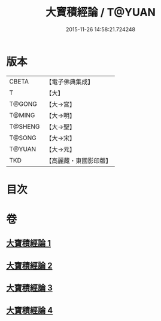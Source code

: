 #+TITLE: 大寶積經論 / T@YUAN
#+DATE: 2015-11-26 14:58:21.724248
* 版本
 |     CBETA|【電子佛典集成】|
 |         T|【大】     |
 |    T@GONG|【大→宮】   |
 |    T@MING|【大→明】   |
 |   T@SHENG|【大→聖】   |
 |    T@SONG|【大→宋】   |
 |    T@YUAN|【大→元】   |
 |       TKD|【高麗藏・東國影印版】|

* 目次
* 卷
** [[file:KR6f0102_001.txt][大寶積經論 1]]
** [[file:KR6f0102_002.txt][大寶積經論 2]]
** [[file:KR6f0102_003.txt][大寶積經論 3]]
** [[file:KR6f0102_004.txt][大寶積經論 4]]
